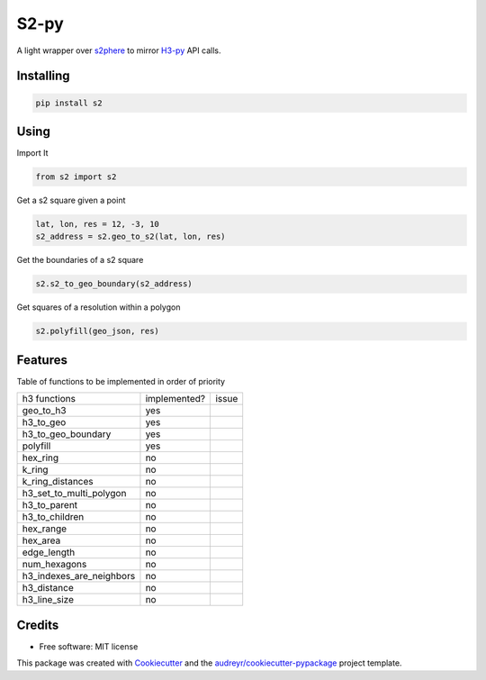 =====
S2-py
=====


.. image:: https://img.shields.io/pypi/v/s2.svg
        :target: https://pypi.python.org/pypi/s2

.. image:: https://img.shields.io/travis/JoaoCarabetta/s2.svg
        :target: https://travis-ci.org/JoaoCarabetta/s2

.. image:: https://readthedocs.org/projects/s2-py/badge/?version=latest
        :target: https://s2-py.readthedocs.io/en/latest/?badge=latest
        :alt: Documentation Status


A light wrapper over `s2phere <https://github.com/sidewalklabs/s2sphere>`_ to mirror
`H3-py <https://github.com/uber/h3-py>`_ API calls.

Installing
-----------
.. code:: python

   pip install s2


Using
-----

Import It

.. code:: python

    from s2 import s2

Get a s2 square given a point

.. code:: python

     lat, lon, res = 12, -3, 10
     s2_address = s2.geo_to_s2(lat, lon, res)

Get the boundaries of a s2 square

.. code:: python

        s2.s2_to_geo_boundary(s2_address)

Get squares of a resolution within a polygon

.. code:: python

        s2.polyfill(geo_json, res)

Features
--------

Table of functions to be implemented in order of priority


+--------------------------+--------------+-------+
| h3 functions             | implemented? | issue |
+--------------------------+--------------+-------+
| geo_to_h3                | yes          |       |
+--------------------------+--------------+-------+
| h3_to_geo                | yes          |       |
+--------------------------+--------------+-------+
| h3_to_geo_boundary       | yes          |       |
+--------------------------+--------------+-------+
| polyfill                 | yes          |       |
+--------------------------+--------------+-------+
| hex_ring                 | no           |       |
+--------------------------+--------------+-------+
| k_ring                   | no           |       |
+--------------------------+--------------+-------+
| k_ring_distances         | no           |       |
+--------------------------+--------------+-------+
| h3_set_to_multi_polygon  | no           |       |
+--------------------------+--------------+-------+
| h3_to_parent             | no           |       |
+--------------------------+--------------+-------+
| h3_to_children           | no           |       |
+--------------------------+--------------+-------+
| hex_range                | no           |       |
+--------------------------+--------------+-------+
| hex_area                 | no           |       |
+--------------------------+--------------+-------+
| edge_length              | no           |       |
+--------------------------+--------------+-------+
| num_hexagons             | no           |       |
+--------------------------+--------------+-------+
| h3_indexes_are_neighbors | no           |       |
+--------------------------+--------------+-------+
| h3_distance              | no           |       |
+--------------------------+--------------+-------+
| h3_line_size             | no           |       |
+--------------------------+--------------+-------+

Credits
-------

* Free software: MIT license

This package was created with Cookiecutter_ and the `audreyr/cookiecutter-pypackage`_ project template.

.. _Cookiecutter: https://github.com/audreyr/cookiecutter
.. _`audreyr/cookiecutter-pypackage`: https://github.com/audreyr/cookiecutter-pypackage
    